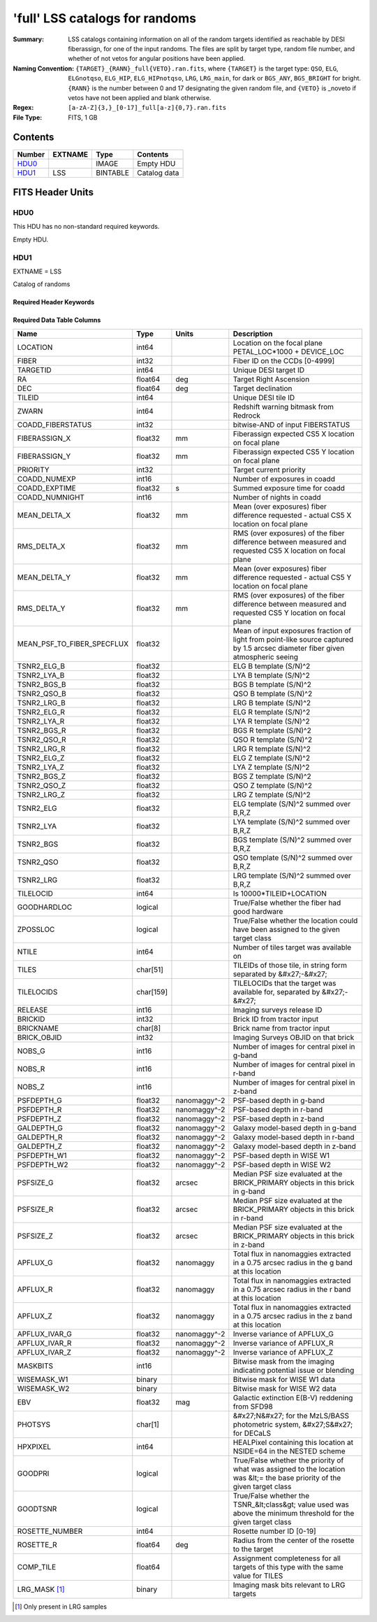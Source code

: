 ================================
'full' LSS catalogs for randoms
================================

:Summary: LSS catalogs containing information on all of the random targets identified as reachable by DESI fiberassign, for one of the input randoms. The files are split by target type, random file number, and whether of not vetos for angular positions have been applied.
:Naming Convention: ``{TARGET}_{RANN}_full{VETO}.ran.fits``, where ``{TARGET}`` is the target type: ``QSO``, ``ELG``, ``ELGnotqso``, ``ELG_HIP``, ``ELG_HIPnotqso``, ``LRG``, ``LRG_main``,
                    for dark or ``BGS_ANY``, ``BGS_BRIGHT`` for bright. ``{RANN}`` is the number between 0 and 17 designating the given random file, and ``{VETO}`` is _noveto if vetos have not been applied and blank otherwise.
:Regex: ``[a-zA-Z]{3,}_[0-17]_full[a-z]{0,7}.ran.fits``
:File Type: FITS, 1 GB  


Contents
========

====== ======= ======== ===================
Number EXTNAME Type     Contents
====== ======= ======== ===================
HDU0_          IMAGE    Empty HDU
HDU1_  LSS     BINTABLE Catalog data
====== ======= ======== ===================


FITS Header Units
=================

HDU0
----

This HDU has no non-standard required keywords.

Empty HDU.

HDU1
----

EXTNAME = LSS

Catalog of randoms

Required Header Keywords
~~~~~~~~~~~~~~~~~~~~~~~~

.. collapse:: Required Header Keywords Table

    .. rst-class:: keywords

    ====== ============= ==== =======================
    KEY    Example Value Type Comment
    ====== ============= ==== =======================
    NAXIS1 259           int  width of table in bytes
    NAXIS2 4469949       int  number of rows in table
    ====== ============= ==== =======================

Required Data Table Columns
~~~~~~~~~~~~~~~~~~~~~~~~~~~

.. rst-class:: columns


========================== ========= ============ ===============================================================================================================================
Name                       Type      Units        Description
========================== ========= ============ ===============================================================================================================================
LOCATION                   int64                  Location on the focal plane PETAL_LOC*1000 + DEVICE_LOC
FIBER                      int32                  Fiber ID on the CCDs [0-4999]
TARGETID                   int64                  Unique DESI target ID
RA                         float64   deg          Target Right Ascension
DEC                        float64   deg          Target declination
TILEID                     int64                  Unique DESI tile ID
ZWARN                      int64                  Redshift warning bitmask from Redrock
COADD_FIBERSTATUS          int32                  bitwise-AND of input FIBERSTATUS
FIBERASSIGN_X              float32   mm           Fiberassign expected CS5 X location on focal plane
FIBERASSIGN_Y              float32   mm           Fiberassign expected CS5 Y location on focal plane
PRIORITY                   int32                  Target current priority
COADD_NUMEXP               int16                  Number of exposures in coadd
COADD_EXPTIME              float32   s            Summed exposure time for coadd
COADD_NUMNIGHT             int16                  Number of nights in coadd
MEAN_DELTA_X               float32   mm           Mean (over exposures) fiber difference requested - actual CS5 X location on focal plane
RMS_DELTA_X                float32   mm           RMS (over exposures) of the fiber difference between measured and requested CS5 X location on focal plane
MEAN_DELTA_Y               float32   mm           Mean (over exposures) fiber difference requested - actual CS5 Y location on focal plane
RMS_DELTA_Y                float32   mm           RMS (over exposures) of the fiber difference between measured and requested CS5 Y location on focal plane
MEAN_PSF_TO_FIBER_SPECFLUX float32                Mean of input exposures fraction of light from point-like source captured by 1.5 arcsec diameter fiber given atmospheric seeing
TSNR2_ELG_B                float32                ELG B template (S/N)^2
TSNR2_LYA_B                float32                LYA B template (S/N)^2
TSNR2_BGS_B                float32                BGS B template (S/N)^2
TSNR2_QSO_B                float32                QSO B template (S/N)^2
TSNR2_LRG_B                float32                LRG B template (S/N)^2
TSNR2_ELG_R                float32                ELG R template (S/N)^2
TSNR2_LYA_R                float32                LYA R template (S/N)^2
TSNR2_BGS_R                float32                BGS R template (S/N)^2
TSNR2_QSO_R                float32                QSO R template (S/N)^2
TSNR2_LRG_R                float32                LRG R template (S/N)^2
TSNR2_ELG_Z                float32                ELG Z template (S/N)^2
TSNR2_LYA_Z                float32                LYA Z template (S/N)^2
TSNR2_BGS_Z                float32                BGS Z template (S/N)^2
TSNR2_QSO_Z                float32                QSO Z template (S/N)^2
TSNR2_LRG_Z                float32                LRG Z template (S/N)^2
TSNR2_ELG                  float32                ELG template (S/N)^2 summed over B,R,Z
TSNR2_LYA                  float32                LYA template (S/N)^2 summed over B,R,Z
TSNR2_BGS                  float32                BGS template (S/N)^2 summed over B,R,Z
TSNR2_QSO                  float32                QSO template (S/N)^2 summed over B,R,Z
TSNR2_LRG                  float32                LRG template (S/N)^2 summed over B,R,Z
TILELOCID                  int64                  Is 10000*TILEID+LOCATION
GOODHARDLOC                logical                True/False whether the fiber had good hardware
ZPOSSLOC                   logical                True/False whether the location could have been assigned to the given target class
NTILE                      int64                  Number of tiles target was available on
TILES                      char[51]               TILEIDs of those tile, in string form separated by &#x27;-&#x27;
TILELOCIDS                 char[159]              TILELOCIDs that the target was available for, separated by &#x27;-&#x27;
RELEASE                    int16                  Imaging surveys release ID
BRICKID                    int32                  Brick ID from tractor input
BRICKNAME                  char[8]                Brick name from tractor input
BRICK_OBJID                int32                  Imaging Surveys OBJID on that brick
NOBS_G                     int16                  Number of images for central pixel in g-band
NOBS_R                     int16                  Number of images for central pixel in r-band
NOBS_Z                     int16                  Number of images for central pixel in z-band
PSFDEPTH_G                 float32   nanomaggy^-2 PSF-based depth in g-band
PSFDEPTH_R                 float32   nanomaggy^-2 PSF-based depth in r-band
PSFDEPTH_Z                 float32   nanomaggy^-2 PSF-based depth in z-band
GALDEPTH_G                 float32   nanomaggy^-2 Galaxy model-based depth in g-band
GALDEPTH_R                 float32   nanomaggy^-2 Galaxy model-based depth in r-band
GALDEPTH_Z                 float32   nanomaggy^-2 Galaxy model-based depth in z-band
PSFDEPTH_W1                float32   nanomaggy^-2 PSF-based depth in WISE W1
PSFDEPTH_W2                float32   nanomaggy^-2 PSF-based depth in WISE W2
PSFSIZE_G                  float32   arcsec       Median PSF size evaluated at the BRICK_PRIMARY objects in this brick in g-band
PSFSIZE_R                  float32   arcsec       Median PSF size evaluated at the BRICK_PRIMARY objects in this brick in r-band
PSFSIZE_Z                  float32   arcsec       Median PSF size evaluated at the BRICK_PRIMARY objects in this brick in z-band
APFLUX_G                   float32   nanomaggy    Total flux in nanomaggies extracted in a 0.75 arcsec radius in the g band at this location
APFLUX_R                   float32   nanomaggy    Total flux in nanomaggies extracted in a 0.75 arcsec radius in the r band at this location
APFLUX_Z                   float32   nanomaggy    Total flux in nanomaggies extracted in a 0.75 arcsec radius in the z band at this location
APFLUX_IVAR_G              float32   nanomaggy^-2 Inverse variance of APFLUX_G
APFLUX_IVAR_R              float32   nanomaggy^-2 Inverse variance of APFLUX_R
APFLUX_IVAR_Z              float32   nanomaggy^-2 Inverse variance of APFLUX_Z
MASKBITS                   int16                  Bitwise mask from the imaging indicating potential issue or blending
WISEMASK_W1                binary                 Bitwise mask for WISE W1 data
WISEMASK_W2                binary                 Bitwise mask for WISE W2 data
EBV                        float32   mag          Galactic extinction E(B-V) reddening from SFD98
PHOTSYS                    char[1]                &#x27;N&#x27; for the MzLS/BASS photometric system, &#x27;S&#x27; for DECaLS
HPXPIXEL                   int64                  HEALPixel containing this location at NSIDE=64 in the NESTED scheme
GOODPRI                    logical                True/False whether the priority of what was assigned to the location was &lt;= the base priority of the given target class
GOODTSNR                   logical                True/False whether the TSNR_&lt;class&gt; value used was above the minimum threshold for the given target class
ROSETTE_NUMBER             int64                  Rosette number ID [0-19]
ROSETTE_R                  float64   deg          Radius from the center of the rosette to the target
COMP_TILE                  float64                Assignment completeness for all targets of this type with the same value for TILES
LRG_MASK [1]_              binary                 Imaging mask bits relevant to LRG targets
========================== ========= ============ ===============================================================================================================================

.. [1] Only present in LRG samples

